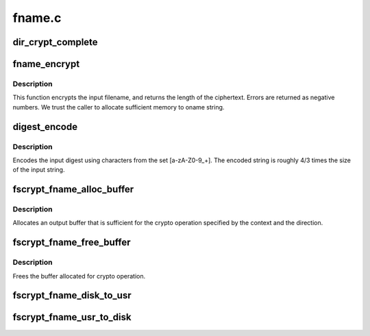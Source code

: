 .. -*- coding: utf-8; mode: rst -*-

=======
fname.c
=======


.. _`dir_crypt_complete`:

dir_crypt_complete
==================

.. c:function:: void dir_crypt_complete (struct crypto_async_request *req, int res)

    :param struct crypto_async_request \*req:

        *undescribed*

    :param int res:

        *undescribed*



.. _`fname_encrypt`:

fname_encrypt
=============

.. c:function:: int fname_encrypt (struct inode *inode, const struct qstr *iname, struct fscrypt_str *oname)

    :param struct inode \*inode:

        *undescribed*

    :param const struct qstr \*iname:

        *undescribed*

    :param struct fscrypt_str \*oname:

        *undescribed*



.. _`fname_encrypt.description`:

Description
-----------


This function encrypts the input filename, and returns the length of the
ciphertext. Errors are returned as negative numbers.  We trust the caller to
allocate sufficient memory to oname string.



.. _`digest_encode`:

digest_encode
=============

.. c:function:: int digest_encode (const char *src, int len, char *dst)

    :param const char \*src:

        *undescribed*

    :param int len:

        *undescribed*

    :param char \*dst:

        *undescribed*



.. _`digest_encode.description`:

Description
-----------


Encodes the input digest using characters from the set [a-zA-Z0-9_+].
The encoded string is roughly 4/3 times the size of the input string.



.. _`fscrypt_fname_alloc_buffer`:

fscrypt_fname_alloc_buffer
==========================

.. c:function:: int fscrypt_fname_alloc_buffer (struct inode *inode, u32 ilen, struct fscrypt_str *crypto_str)

    :param struct inode \*inode:

        *undescribed*

    :param u32 ilen:

        *undescribed*

    :param struct fscrypt_str \*crypto_str:

        *undescribed*



.. _`fscrypt_fname_alloc_buffer.description`:

Description
-----------


Allocates an output buffer that is sufficient for the crypto operation
specified by the context and the direction.



.. _`fscrypt_fname_free_buffer`:

fscrypt_fname_free_buffer
=========================

.. c:function:: void fscrypt_fname_free_buffer (struct fscrypt_str *crypto_str)

    :param struct fscrypt_str \*crypto_str:

        *undescribed*



.. _`fscrypt_fname_free_buffer.description`:

Description
-----------


Frees the buffer allocated for crypto operation.



.. _`fscrypt_fname_disk_to_usr`:

fscrypt_fname_disk_to_usr
=========================

.. c:function:: int fscrypt_fname_disk_to_usr (struct inode *inode, u32 hash, u32 minor_hash, const struct fscrypt_str *iname, struct fscrypt_str *oname)

    converts a filename from disk space to user space

    :param struct inode \*inode:

        *undescribed*

    :param u32 hash:

        *undescribed*

    :param u32 minor_hash:

        *undescribed*

    :param const struct fscrypt_str \*iname:

        *undescribed*

    :param struct fscrypt_str \*oname:

        *undescribed*



.. _`fscrypt_fname_usr_to_disk`:

fscrypt_fname_usr_to_disk
=========================

.. c:function:: int fscrypt_fname_usr_to_disk (struct inode *inode, const struct qstr *iname, struct fscrypt_str *oname)

    converts a filename from user space to disk space

    :param struct inode \*inode:

        *undescribed*

    :param const struct qstr \*iname:

        *undescribed*

    :param struct fscrypt_str \*oname:

        *undescribed*

